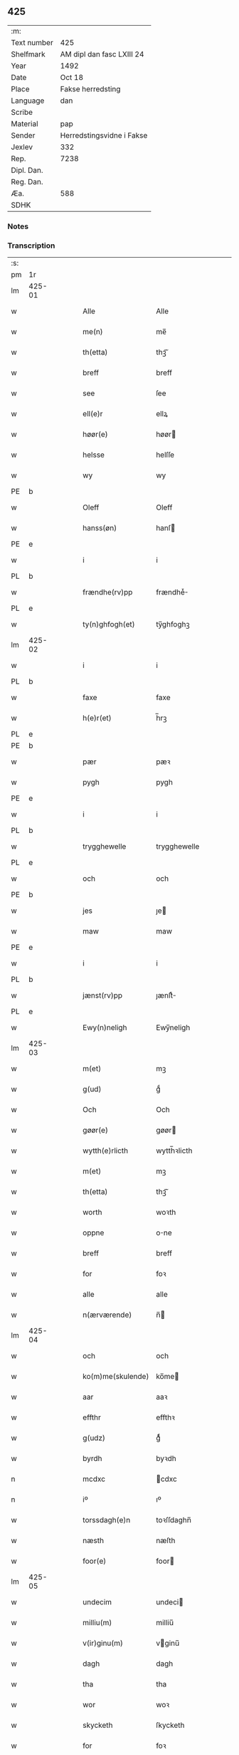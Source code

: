 ** 425
| :m:         |                           |
| Text number | 425                       |
| Shelfmark   | AM dipl dan fasc LXIII 24 |
| Year        | 1492                      |
| Date        | Oct 18                    |
| Place       | Fakse herredsting         |
| Language    | dan                       |
| Scribe      |                           |
| Material    | pap                       |
| Sender      | Herredstingsvidne i Fakse |
| Jexlev      | 332                       |
| Rep.        | 7238                      |
| Dipl. Dan.  |                           |
| Reg. Dan.   |                           |
| Æa.         | 588                       |
| SDHK        |                           |

*** Notes


*** Transcription
| :s: |        |   |   |   |   |                   |              |   |   |   |        |     |   |   |    |        |
| pm  | 1r     |   |   |   |   |                   |              |   |   |   |        |     |   |   |    |        |
| lm  | 425-01 |   |   |   |   |                   |              |   |   |   |        |     |   |   |    |        |
| w   |        |   |   |   |   | Alle              | Alle         |   |   |   |        | dan |   |   |    | 425-01 |
| w   |        |   |   |   |   | me(n)             | me̅           |   |   |   |        | dan |   |   |    | 425-01 |
| w   |        |   |   |   |   | th(etta)          | thꝫᷓ          |   |   |   |        | dan |   |   |    | 425-01 |
| w   |        |   |   |   |   | breff             | breff        |   |   |   |        | dan |   |   |    | 425-01 |
| w   |        |   |   |   |   | see               | ſee          |   |   |   |        | dan |   |   |    | 425-01 |
| w   |        |   |   |   |   | ell(e)r           | ellꝝ         |   |   |   |        | dan |   |   |    | 425-01 |
| w   |        |   |   |   |   | høør(e)           | høør        |   |   |   |        | dan |   |   |    | 425-01 |
| w   |        |   |   |   |   | helsse            | helſſe       |   |   |   |        | dan |   |   |    | 425-01 |
| w   |        |   |   |   |   | wy                | wy           |   |   |   |        | dan |   |   |    | 425-01 |
| PE  | b      |   |   |   |   |                   |              |   |   |   |        |     |   |   |    |        |
| w   |        |   |   |   |   | Oleff             | Oleff        |   |   |   |        | dan |   |   |    | 425-01 |
| w   |        |   |   |   |   | hanss(øn)         | hanſ        |   |   |   |        | dan |   |   |    | 425-01 |
| PE  | e      |   |   |   |   |                   |              |   |   |   |        |     |   |   |    |        |
| w   |        |   |   |   |   | i                 | i            |   |   |   |        | dan |   |   |    | 425-01 |
| PL  | b      |   |   |   |   |                   |              |   |   |   |        |     |   |   |    |        |
| w   |        |   |   |   |   | frændhe(rv)pp     | frændheͮ     |   |   |   |        | dan |   |   |    | 425-01 |
| PL  | e      |   |   |   |   |                   |              |   |   |   |        |     |   |   |    |        |
| w   |        |   |   |   |   | ty(n)ghfogh(et)   | ty̅ghfoghꝫ    |   |   |   |        | dan |   |   |    | 425-01 |
| lm  | 425-02 |   |   |   |   |                   |              |   |   |   |        |     |   |   |    |        |
| w   |        |   |   |   |   | i                 | i            |   |   |   |        | dan |   |   |    | 425-02 |
| PL  | b      |   |   |   |   |                   |              |   |   |   |        |     |   |   |    |        |
| w   |        |   |   |   |   | faxe              | faxe         |   |   |   |        | dan |   |   |    | 425-02 |
| w   |        |   |   |   |   | h(e)r(et)         | h̅rꝫ          |   |   |   |        | dan |   |   |    | 425-02 |
| PL  | e      |   |   |   |   |                   |              |   |   |   |        |     |   |   |    |        |
| PE  | b      |   |   |   |   |                   |              |   |   |   |        |     |   |   |    |        |
| w   |        |   |   |   |   | pær               | pæꝛ          |   |   |   |        | dan |   |   |    | 425-02 |
| w   |        |   |   |   |   | pygh              | pygh         |   |   |   |        | dan |   |   |    | 425-02 |
| PE  | e      |   |   |   |   |                   |              |   |   |   |        |     |   |   |    |        |
| w   |        |   |   |   |   | i                 | i            |   |   |   |        | dan |   |   |    | 425-02 |
| PL  | b      |   |   |   |   |                   |              |   |   |   |        |     |   |   |    |        |
| w   |        |   |   |   |   | trygghewelle      | trygghewelle |   |   |   |        | dan |   |   |    | 425-02 |
| PL  | e      |   |   |   |   |                   |              |   |   |   |        |     |   |   |    |        |
| w   |        |   |   |   |   | och               | och          |   |   |   |        | dan |   |   |    | 425-02 |
| PE  | b      |   |   |   |   |                   |              |   |   |   |        |     |   |   |    |        |
| w   |        |   |   |   |   | jes               | ȷe          |   |   |   |        | dan |   |   |    | 425-02 |
| w   |        |   |   |   |   | maw               | maw          |   |   |   |        | dan |   |   |    | 425-02 |
| PE  | e      |   |   |   |   |                   |              |   |   |   |        |     |   |   |    |        |
| w   |        |   |   |   |   | i                 | i            |   |   |   |        | dan |   |   |    | 425-02 |
| PL  | b      |   |   |   |   |                   |              |   |   |   |        |     |   |   |    |        |
| w   |        |   |   |   |   | jænst(rv)pp       | ȷænſtͮ       |   |   |   |        | dan |   |   |    | 425-02 |
| PL  | e      |   |   |   |   |                   |              |   |   |   |        |     |   |   |    |        |
| w   |        |   |   |   |   | Ewy(n)neligh      | Ewy̅neligh    |   |   |   |        | dan |   |   |    | 425-02 |
| lm  | 425-03 |   |   |   |   |                   |              |   |   |   |        |     |   |   |    |        |
| w   |        |   |   |   |   | m(et)             | mꝫ           |   |   |   |        | dan |   |   |    | 425-03 |
| w   |        |   |   |   |   | g(ud)             | gͩ            |   |   |   |        | dan |   |   |    | 425-03 |
| w   |        |   |   |   |   | Och               | Och          |   |   |   |        | dan |   |   |    | 425-03 |
| w   |        |   |   |   |   | gøør(e)           | gøør        |   |   |   |        | dan |   |   |    | 425-03 |
| w   |        |   |   |   |   | wytth(e)rlicth    | wytth̅ꝛlicth  |   |   |   |        | dan |   |   |    | 425-03 |
| w   |        |   |   |   |   | m(et)             | mꝫ           |   |   |   |        | dan |   |   |    | 425-03 |
| w   |        |   |   |   |   | th(etta)          | thꝫᷓ          |   |   |   |        | dan |   |   |    | 425-03 |
| w   |        |   |   |   |   | worth             | woꝛth        |   |   |   |        | dan |   |   |    | 425-03 |
| w   |        |   |   |   |   | oppne             | one         |   |   |   |        | dan |   |   |    | 425-03 |
| w   |        |   |   |   |   | breff             | breff        |   |   |   |        | dan |   |   |    | 425-03 |
| w   |        |   |   |   |   | for               | foꝛ          |   |   |   |        | dan |   |   |    | 425-03 |
| w   |        |   |   |   |   | alle              | alle         |   |   |   |        | dan |   |   |    | 425-03 |
| w   |        |   |   |   |   | n(ærværende)      | n̅           |   |   |   | de-sup | dan |   |   |    | 425-03 |
| lm  | 425-04 |   |   |   |   |                   |              |   |   |   |        |     |   |   |    |        |
| w   |        |   |   |   |   | och               | och          |   |   |   |        | dan |   |   |    | 425-04 |
| w   |        |   |   |   |   | ko(m)me(skulende) | ko̅me        |   |   |   | de-sup | dan |   |   |    | 425-04 |
| w   |        |   |   |   |   | aar               | aaꝛ          |   |   |   |        | dan |   |   |    | 425-04 |
| w   |        |   |   |   |   | effthr            | effthꝛ       |   |   |   |        | dan |   |   |    | 425-04 |
| w   |        |   |   |   |   | g(udz)            | gͩᷦ            |   |   |   |        | dan |   |   |    | 425-04 |
| w   |        |   |   |   |   | byrdh             | byꝛdh        |   |   |   |        | dan |   |   |    | 425-04 |
| n   |        |   |   |   |   | mcdxc             | cdxc        |   |   |   |        | dan |   |   |    | 425-04 |
| n   |        |   |   |   |   | iº                | ıº           |   |   |   |        | dan |   |   |    | 425-04 |
| w   |        |   |   |   |   | torssdagh(e)n     | toꝛſſdaghn̅   |   |   |   |        | dan |   |   |    | 425-04 |
| w   |        |   |   |   |   | næsth             | næſth        |   |   |   |        | dan |   |   |    | 425-04 |
| w   |        |   |   |   |   | foor(e)           | foor        |   |   |   |        | dan |   |   |    | 425-04 |
| lm  | 425-05 |   |   |   |   |                   |              |   |   |   |        |     |   |   |    |        |
| w   |        |   |   |   |   | undecim           | undeci      |   |   |   |        | dan |   |   |    | 425-05 |
| w   |        |   |   |   |   | milliu(m)         | milliu̅       |   |   |   |        | dan |   |   |    | 425-05 |
| w   |        |   |   |   |   | v(ir)ginu(m)      | vginu̅       |   |   |   |        | dan |   |   |    | 425-05 |
| w   |        |   |   |   |   | dagh              | dagh         |   |   |   |        | dan |   |   |    | 425-05 |
| w   |        |   |   |   |   | tha               | tha          |   |   |   |        | dan |   |   |    | 425-05 |
| w   |        |   |   |   |   | wor               | woꝛ          |   |   |   |        | dan |   |   |    | 425-05 |
| w   |        |   |   |   |   | skycketh          | ſkycketh     |   |   |   |        | dan |   |   |    | 425-05 |
| w   |        |   |   |   |   | for               | foꝛ          |   |   |   |        | dan |   |   |    | 425-05 |
| w   |        |   |   |   |   | ooss              | ooſſ         |   |   |   |        | dan |   |   |    | 425-05 |
| w   |        |   |   |   |   | och               | och          |   |   |   |        | dan |   |   |    | 425-05 |
| w   |        |   |   |   |   | menigh            | menigh       |   |   |   |        | dan |   |   |    | 425-05 |
| lm  | 425-06 |   |   |   |   |                   |              |   |   |   |        |     |   |   |    |        |
| w   |        |   |   |   |   | almwe             | alme        |   |   |   |        | dan |   |   |    | 425-06 |
| w   |        |   |   |   |   | som               | ſo          |   |   |   |        | dan |   |   |    | 425-06 |
| w   |        |   |   |   |   | th(e)n            | thn̅          |   |   |   |        | dan |   |   |    | 425-06 |
| w   |        |   |   |   |   | dagh              | dagh         |   |   |   |        | dan |   |   |    | 425-06 |
| PL  | b      |   |   |   |   |                   |              |   |   |   |        |     |   |   |    |        |
| w   |        |   |   |   |   | faxe              | faxe         |   |   |   |        | dan |   |   |    | 425-06 |
| w   |        |   |   |   |   | ty(n)gh           | ty̅gh         |   |   |   |        | dan |   |   |    | 425-06 |
| PL  | e      |   |   |   |   |                   |              |   |   |   |        |     |   |   |    |        |
| w   |        |   |   |   |   | søcth             | ſøcth        |   |   |   |        | dan |   |   |    | 425-06 |
| w   |        |   |   |   |   | haffdhe           | haffdhe      |   |   |   |        | dan |   |   |    | 425-06 |
| w   |        |   |   |   |   | besketyn          | beſketyn     |   |   |   |        | dan |   |   |    | 425-06 |
| w   |        |   |   |   |   | ma(n)             | ma̅           |   |   |   |        | dan |   |   |    | 425-06 |
| PE  | b      |   |   |   |   |                   |              |   |   |   |        |     |   |   |    |        |
| w   |        |   |   |   |   | mekyll            | mekyll       |   |   |   |        | dan |   |   |    | 425-06 |
| lm  | 425-07 |   |   |   |   |                   |              |   |   |   |        |     |   |   |    |        |
| w   |        |   |   |   |   | oolss(øn)         | oolſ        |   |   |   |        | dan |   |   |    | 425-07 |
| PE  | e      |   |   |   |   |                   |              |   |   |   |        |     |   |   |    |        |
| w   |        |   |   |   |   | i                 | i            |   |   |   |        | dan |   |   |    | 425-07 |
| PL  | b      |   |   |   |   |                   |              |   |   |   |        |     |   |   |    |        |
| w   |        |   |   |   |   | lynne             | lynne        |   |   |   |        | dan |   |   |    | 425-07 |
| PL  | e      |   |   |   |   |                   |              |   |   |   |        |     |   |   |    |        |
| w   |        |   |   |   |   | lood              | lood         |   |   |   |        | dan |   |   |    | 425-07 |
| w   |        |   |   |   |   | lythe             | lythe        |   |   |   |        | dan |   |   |    | 425-07 |
| w   |        |   |   |   |   | jnne(n)           | ȷnne̅         |   |   |   |        | dan |   |   |    | 425-07 |
| w   |        |   |   |   |   | ty(n)gghe         | ty̅gghe       |   |   |   |        | dan |   |   |    | 425-07 |
| w   |        |   |   |   |   | ath               | ath          |   |   |   |        | dan |   |   |    | 425-07 |
| PE  | b      |   |   |   |   |                   |              |   |   |   |        |     |   |   |    |        |
| w   |        |   |   |   |   | seve(ri)n         | ſeve       |   |   |   |        | dan |   |   |    | 425-07 |
| w   |        |   |   |   |   | andh(e)rss(øn)    | andh̅ꝛſ      |   |   |   |        | dan |   |   |    | 425-07 |
| PE  | e      |   |   |   |   |                   |              |   |   |   |        |     |   |   |    |        |
| w   |        |   |   |   |   | i                 | i            |   |   |   |        | dan |   |   |    | 425-07 |
| w   |        |   |   |   |   | for(nefnde)       | foꝛᷠͤ          |   |   |   |        | dan |   |   |    | 425-07 |
| PL  | b      |   |   |   |   |                   |              |   |   |   |        |     |   |   |    |        |
| w   |        |   |   |   |   | ly(n)ne           | ly̅ne         |   |   |   |        | dan |   |   |    | 425-07 |
| PL  | e      |   |   |   |   |                   |              |   |   |   |        |     |   |   |    |        |
| lm  | 425-08 |   |   |   |   |                   |              |   |   |   |        |     |   |   |    |        |
| w   |        |   |   |   |   | haffu(er)         | haffu       |   |   |   |        | dan |   |   |    | 425-08 |
| w   |        |   |   |   |   | jnne              | ȷnne         |   |   |   |        | dan |   |   |    | 425-08 |
| w   |        |   |   |   |   | aff               | aff          |   |   |   |        | dan |   |   |    | 425-08 |
| w   |        |   |   |   |   | for(nefnde)       | foꝛᷠͤ          |   |   |   |        | dan |   |   |    | 425-08 |
| PE  | b      |   |   |   |   |                   |              |   |   |   |        |     |   |   |    |        |
| w   |        |   |   |   |   | mekyll            | mekyll       |   |   |   |        | dan |   |   |    | 425-08 |
| w   |        |   |   |   |   | olss(øn)          | olſ         |   |   |   |        | dan |   |   |    | 425-08 |
| PE  | e      |   |   |   |   |                   |              |   |   |   |        |     |   |   |    |        |
| w   |        |   |   |   |   | jord              | ȷoꝛd         |   |   |   |        | dan |   |   |    | 425-08 |
| p   |        |   |   |   |   | /                 | /            |   |   |   |        | dan |   |   |    | 425-08 |
| w   |        |   |   |   |   | och               | och          |   |   |   |        | dan |   |   |    | 425-08 |
| w   |        |   |   |   |   | wor               | woꝛ          |   |   |   |        | dan |   |   |    | 425-08 |
| w   |        |   |   |   |   | th(e)r            | thꝝ          |   |   |   |        | dan |   |   |    | 425-08 |
| w   |        |   |   |   |   | aasywns           | aaſywn      |   |   |   |        | dan |   |   |    | 425-08 |
| w   |        |   |   |   |   | mæn               | mæ          |   |   |   |        | dan |   |   |    | 425-08 |
| lm  | 425-09 |   |   |   |   |                   |              |   |   |   |        |     |   |   |    |        |
| w   |        |   |   |   |   | teltagne          | teltagne     |   |   |   |        | dan |   |   |    | 425-09 |
| w   |        |   |   |   |   | jordegne          | ȷoꝛdegne     |   |   |   |        | dan |   |   |    | 425-09 |
| w   |        |   |   |   |   | bøndh(er)         | bøndhꝝ       |   |   |   |        | dan |   |   |    | 425-09 |
| w   |        |   |   |   |   | ath               | ath          |   |   |   |        | dan |   |   |    | 425-09 |
| w   |        |   |   |   |   | see               | ſee          |   |   |   |        | dan |   |   |    | 425-09 |
| w   |        |   |   |   |   | och               | och          |   |   |   |        | dan |   |   |    | 425-09 |
| w   |        |   |   |   |   | skwthe            | ſkwthe       |   |   |   |        | dan |   |   |    | 425-09 |
| w   |        |   |   |   |   | bespørghe         | beſpøꝛghe    |   |   |   |        | dan |   |   |    | 425-09 |
| w   |        |   |   |   |   | och               | och          |   |   |   |        | dan |   |   |    | 425-09 |
| w   |        |   |   |   |   | offwerwæye        | offeꝛwæye   |   |   |   |        | dan |   |   |    | 425-09 |
| lm  | 425-10 |   |   |   |   |                   |              |   |   |   |        |     |   |   |    |        |
| w   |        |   |   |   |   | om                | o           |   |   |   |        | dan |   |   |    | 425-10 |
| w   |        |   |   |   |   | for(nefnde)       | foꝛᷠͤ          |   |   |   |        | dan |   |   |    | 425-10 |
| w   |        |   |   |   |   | jord              | ȷord         |   |   |   |        | dan |   |   |    | 425-10 |
| w   |        |   |   |   |   | som               | ſo          |   |   |   |        | dan |   |   |    | 425-10 |
| w   |        |   |   |   |   | wor               | woꝛ          |   |   |   |        | dan |   |   |    | 425-10 |
| PE  | b      |   |   |   |   |                   |              |   |   |   |        |     |   |   |    |        |
| w   |        |   |   |   |   | jes               | ȷe          |   |   |   |        | dan |   |   |    | 425-10 |
| w   |        |   |   |   |   | p(er)ss(øn)       | p̲ſ          |   |   |   |        | dan |   |   |    | 425-10 |
| PE  | e      |   |   |   |   |                   |              |   |   |   |        |     |   |   |    |        |
| w   |        |   |   |   |   | i                 | i            |   |   |   |        | dan |   |   |    | 425-10 |
| PL  | b      |   |   |   |   |                   |              |   |   |   |        |     |   |   |    |        |
| w   |        |   |   |   |   | ørssløff          | øꝛſſløff     |   |   |   |        | dan |   |   |    | 425-10 |
| PL  | e      |   |   |   |   |                   |              |   |   |   |        |     |   |   |    |        |
| PE  | b      |   |   |   |   |                   |              |   |   |   |        |     |   |   |    |        |
| w   |        |   |   |   |   | jes               | ȷe          |   |   |   |        | dan |   |   |    | 425-10 |
| w   |        |   |   |   |   | godke             | godke        |   |   |   |        | dan |   |   |    | 425-10 |
| PE  | e      |   |   |   |   |                   |              |   |   |   |        |     |   |   |    |        |
| PE  | b      |   |   |   |   |                   |              |   |   |   |        |     |   |   |    |        |
| w   |        |   |   |   |   | boo               | boo          |   |   |   |        | dan |   |   |    | 425-10 |
| w   |        |   |   |   |   | bondhe            | bondhe       |   |   |   |        | dan |   |   |    | 425-10 |
| PE  | e      |   |   |   |   |                   |              |   |   |   |        |     |   |   |    |        |
| w   |        |   |   |   |   | i                 | i            |   |   |   |        | dan |   |   |    | 425-10 |
| lm  | 425-11 |   |   |   |   |                   |              |   |   |   |        |     |   |   |    |        |
| PL  | b      |   |   |   |   |                   |              |   |   |   |        |     |   |   |    |        |
| w   |        |   |   |   |   | hw(er)løse        | hwløſe      |   |   |   |        | dan |   |   |    | 425-11 |
| PL  | e      |   |   |   |   |                   |              |   |   |   |        |     |   |   |    |        |
| PE  | b      |   |   |   |   |                   |              |   |   |   |        |     |   |   |    |        |
| w   |        |   |   |   |   | pær               | pæꝛ          |   |   |   |        | dan |   |   |    | 425-11 |
| w   |        |   |   |   |   | nielss(øn)        | nielſ       |   |   |   |        | dan |   |   |    | 425-11 |
| PE  | e      |   |   |   |   |                   |              |   |   |   |        |     |   |   |    |        |
| w   |        |   |   |   |   | i                 | i            |   |   |   |        | dan |   |   |    | 425-11 |
| PL  | b      |   |   |   |   |                   |              |   |   |   |        |     |   |   |    |        |
| w   |        |   |   |   |   | tyst(rv)pp        | tyſtͮ        |   |   |   |        | dan |   |   |    | 425-11 |
| PL  | e      |   |   |   |   |                   |              |   |   |   |        |     |   |   |    |        |
| PE  | b      |   |   |   |   |                   |              |   |   |   |        |     |   |   |    |        |
| w   |        |   |   |   |   | hæ(m)mi(n)gh      | hæ̅mi̅gh       |   |   |   |        | dan |   |   |    | 425-11 |
| w   |        |   |   |   |   | pyn               | py          |   |   |   |        | dan |   |   |    | 425-11 |
| PE  | e      |   |   |   |   |                   |              |   |   |   |        |     |   |   |    |        |
| w   |        |   |   |   |   | och               | och          |   |   |   |        | dan |   |   |    | 425-11 |
| PE  | b      |   |   |   |   |                   |              |   |   |   |        |     |   |   |    |        |
| w   |        |   |   |   |   | y(n)gw(er)        | y̅gw         |   |   |   |        | dan |   |   |    | 425-11 |
| w   |        |   |   |   |   | pyn               | pyn          |   |   |   |        | dan |   |   |    | 425-11 |
| PE  | e      |   |   |   |   |                   |              |   |   |   |        |     |   |   |    |        |
| w   |        |   |   |   |   | i                 | i            |   |   |   |        | dan |   |   |    | 425-11 |
| PL  | b      |   |   |   |   |                   |              |   |   |   |        |     |   |   |    |        |
| w   |        |   |   |   |   | dalby             | dalbẏ        |   |   |   |        | dan |   |   |    | 425-11 |
| PL  | e      |   |   |   |   |                   |              |   |   |   |        |     |   |   |    |        |
| lm  | 425-12 |   |   |   |   |                   |              |   |   |   |        |     |   |   |    |        |
| w   |        |   |   |   |   | hwilke            | hwilke       |   |   |   |        | dan |   |   |    | 425-12 |
| w   |        |   |   |   |   | vi                | vi           |   |   |   |        | dan |   |   |    | 425-12 |
| w   |        |   |   |   |   | da(n)ne mæn       | da̅ne mæ     |   |   |   |        | dan |   |   |    | 425-12 |
| w   |        |   |   |   |   | th(e)r            | thꝝ          |   |   |   |        | dan |   |   |    | 425-12 |
| w   |        |   |   |   |   | sooc              | ſooc         |   |   |   |        | dan |   |   |    | 425-12 |
| w   |        |   |   |   |   | och               | och          |   |   |   |        | dan |   |   |    | 425-12 |
| w   |        |   |   |   |   | skwddhe           | ſkwddhe      |   |   |   |        | dan |   |   |    | 425-12 |
| w   |        |   |   |   |   | och               | och          |   |   |   |        | dan |   |   |    | 425-12 |
| w   |        |   |   |   |   | rættheligh        | rættheligh   |   |   |   |        | dan |   |   |    | 425-12 |
| w   |        |   |   |   |   | moldhe            | moldhe       |   |   |   |        | dan |   |   |    | 425-12 |
| lm  | 425-13 |   |   |   |   |                   |              |   |   |   |        |     |   |   |    |        |
| w   |        |   |   |   |   | for(nefnde)       | foꝛᷠͤ          |   |   |   |        | dan |   |   |    | 425-13 |
| w   |        |   |   |   |   | jord              | ȷord         |   |   |   |        | dan |   |   |    | 425-13 |
| p   |        |   |   |   |   | /                 | /            |   |   |   |        | dan |   |   |    | 425-13 |
| w   |        |   |   |   |   | och               | och          |   |   |   |        | dan |   |   |    | 425-13 |
| w   |        |   |   |   |   | wineth            | wineth       |   |   |   |        | dan |   |   |    | 425-13 |
| w   |        |   |   |   |   | jnne(n)           | ȷnne̅         |   |   |   |        | dan |   |   |    | 425-13 |
| w   |        |   |   |   |   | ty(n)gghe         | ty̅gghe       |   |   |   |        | dan |   |   |    | 425-13 |
| w   |        |   |   |   |   | ath               | ath          |   |   |   |        | dan |   |   |    | 425-13 |
| w   |        |   |   |   |   | for(nefnde)       | foꝛᷠͤ          |   |   |   |        | dan |   |   |    | 425-13 |
| PE  | b      |   |   |   |   |                   |              |   |   |   |        |     |   |   |    |        |
| w   |        |   |   |   |   | seve(ri)n         | ſeve       |   |   |   |        | dan |   |   |    | 425-13 |
| w   |        |   |   |   |   | andh(m)rss(øn)    | andh̅ꝛſ      |   |   |   |        | dan |   |   |    | 425-13 |
| PE  | e      |   |   |   |   |                   |              |   |   |   |        |     |   |   |    |        |
| w   |        |   |   |   |   | haffu(e)r         | haffuꝛ      |   |   |   |        | dan |   |   |    | 425-13 |
| lm  | 425-14 |   |   |   |   |                   |              |   |   |   |        |     |   |   |    |        |
| w   |        |   |   |   |   | jnne              | ȷnne         |   |   |   |        | dan |   |   |    | 425-14 |
| w   |        |   |   |   |   | aff               | aff          |   |   |   |        | dan |   |   |    | 425-14 |
| w   |        |   |   |   |   | for(nefnde)       | foꝛᷠͤ          |   |   |   |        | dan |   |   |    | 425-14 |
| PE  | b      |   |   |   |   |                   |              |   |   |   |        |     |   |   |    |        |
| w   |        |   |   |   |   | mekyll            | mekyll       |   |   |   |        | dan |   |   |    | 425-14 |
| w   |        |   |   |   |   | olss(øn)          | olſ         |   |   |   |        | dan |   |   |    | 425-14 |
| PE  | e      |   |   |   |   |                   |              |   |   |   |        |     |   |   |    |        |
| w   |        |   |   |   |   | jord              | ȷord         |   |   |   |        | dan |   |   |    | 425-14 |
| n   |        |   |   |   |   | i                 | i            |   |   |   |        | dan |   |   |    | 425-14 |
| w   |        |   |   |   |   | sk(e)r            | skꝝ          |   |   |   |        | dan |   |   |    | 425-14 |
| w   |        |   |   |   |   | laand             | laand        |   |   |   |        | dan |   |   |    | 425-14 |
| w   |        |   |   |   |   | och               | och          |   |   |   |        | dan |   |   |    | 425-14 |
| w   |        |   |   |   |   | mer               | meꝛ          |   |   |   |        | dan |   |   |    | 425-14 |
| w   |        |   |   |   |   | i                 | i            |   |   |   |        | dan |   |   |    | 425-14 |
| w   |        |   |   |   |   | en                | e           |   |   |   |        | dan |   |   |    | 425-14 |
| w   |        |   |   |   |   | haaghe            | haaghe       |   |   |   |        | dan |   |   |    | 425-14 |
| lm  | 425-15 |   |   |   |   |                   |              |   |   |   |        |     |   |   |    |        |
| w   |        |   |   |   |   | tel               | tel          |   |   |   |        | dan |   |   |    | 425-15 |
| w   |        |   |   |   |   | hwsseth           | hwſſeth      |   |   |   |        | dan |   |   |    | 425-15 |
| p   |        |   |   |   |   | /                 | /            |   |   |   |        | dan |   |   |    | 425-15 |
| w   |        |   |   |   |   | och               | och          |   |   |   |        | dan |   |   |    | 425-15 |
| w   |        |   |   |   |   | æn                | æ           |   |   |   |        | dan |   |   |    | 425-15 |
| w   |        |   |   |   |   | som               | ſo          |   |   |   |        | dan |   |   |    | 425-15 |
| w   |        |   |   |   |   | aff               | aff          |   |   |   |        | dan |   |   |    | 425-15 |
| w   |        |   |   |   |   | hwss(et)          | hwſſꝫ        |   |   |   |        | dan |   |   |    | 425-15 |
| w   |        |   |   |   |   | paa               | paa          |   |   |   |        | dan |   |   |    | 425-15 |
| w   |        |   |   |   |   | for(nefnde)       | foꝛᷠͤ          |   |   |   |        | dan |   |   |    | 425-15 |
| PE  | b      |   |   |   |   |                   |              |   |   |   |        |     |   |   |    |        |
| w   |        |   |   |   |   | mekels            | mekel       |   |   |   |        | dan |   |   |    | 425-15 |
| PE  | e      |   |   |   |   |                   |              |   |   |   |        |     |   |   |    |        |
| w   |        |   |   |   |   | jord              | ȷoꝛd         |   |   |   |        | dan |   |   |    | 425-15 |
| w   |        |   |   |   |   | soo               | ſoo          |   |   |   |        | dan |   |   |    | 425-15 |
| w   |        |   |   |   |   | megh(et)          | meghꝫ        |   |   |   |        | dan |   |   |    | 425-15 |
| lm  | 425-16 |   |   |   |   |                   |              |   |   |   |        |     |   |   |    |        |
| w   |        |   |   |   |   | som               | ſo          |   |   |   |        | dan |   |   |    | 425-16 |
| w   |        |   |   |   |   | two               | two          |   |   |   |        | dan |   |   |    | 425-16 |
| w   |        |   |   |   |   | føøddhr           | føøddhꝛ      |   |   |   |        | dan |   |   |    | 425-16 |
| w   |        |   |   |   |   | laa(n)gh          | laa̅gh        |   |   |   |        | dan |   |   |    | 425-16 |
| p   |        |   |   |   |   | /                 | /            |   |   |   |        | dan |   |   |    | 425-16 |
| w   |        |   |   |   |   | ath               | ath          |   |   |   |        | dan |   |   |    | 425-16 |
| w   |        |   |   |   |   | for(nefnde)       | foꝛᷠͤ          |   |   |   |        | dan |   |   |    | 425-16 |
| w   |        |   |   |   |   | vi                | vi           |   |   |   |        | dan |   |   |    | 425-16 |
| w   |        |   |   |   |   | da(m)ne mæn       | da̅ne mæ     |   |   |   |        | dan |   |   |    | 425-16 |
| w   |        |   |   |   |   | soo               | ſoo          |   |   |   |        | dan |   |   |    | 425-16 |
| w   |        |   |   |   |   | w(tt)neth         | wͭneth        |   |   |   |        | dan |   |   |    | 425-16 |
| w   |        |   |   |   |   | jnne(n)           | ȷnne̅         |   |   |   |        | dan |   |   |    | 425-16 |
| w   |        |   |   |   |   | ty(n)gghe         | ty̅gghe       |   |   |   |        | dan |   |   |    | 425-16 |
| lm  | 425-17 |   |   |   |   |                   |              |   |   |   |        |     |   |   |    |        |
| w   |        |   |   |   |   | bedd(e)           | bed         |   |   |   |        | dan |   |   |    | 425-17 |
| w   |        |   |   |   |   | for(nefnde)       | foꝛᷠͤ          |   |   |   |        | dan |   |   |    | 425-17 |
| PE  | b      |   |   |   |   |                   |              |   |   |   |        |     |   |   |    |        |
| w   |        |   |   |   |   | mekyll            | mekyll       |   |   |   |        | dan |   |   |    | 425-17 |
| w   |        |   |   |   |   | olss(øn)          | olſ         |   |   |   |        | dan |   |   |    | 425-17 |
| PE  | e      |   |   |   |   |                   |              |   |   |   |        |     |   |   |    |        |
| w   |        |   |   |   |   | eth               | eth          |   |   |   |        | dan |   |   |    | 425-17 |
| w   |        |   |   |   |   | stocke            | ſtocke       |   |   |   |        | dan |   |   |    | 425-17 |
| w   |        |   |   |   |   | w(it)ne           | wͭne          |   |   |   |        | dan |   |   |    | 425-17 |
| w   |        |   |   |   |   | Tha               | Tha          |   |   |   |        | dan |   |   |    | 425-17 |
| w   |        |   |   |   |   | tel               | tel          |   |   |   |        | dan |   |   |    | 425-17 |
| w   |        |   |   |   |   | melt(is)          | meltꝭ        |   |   |   |        | dan |   |   |    | 425-17 |
| PE  | b      |   |   |   |   |                   |              |   |   |   |        |     |   |   |    |        |
| w   |        |   |   |   |   | pær               | pæꝛ          |   |   |   |        | dan |   |   |    | 425-17 |
| w   |        |   |   |   |   | ha(n)ss(øn)       | ha̅ſ         |   |   |   |        | dan |   |   |    | 425-17 |
| PE  | e      |   |   |   |   |                   |              |   |   |   |        |     |   |   |    |        |
| w   |        |   |   |   |   | ath               | ath          |   |   |   |        | dan |   |   |    | 425-17 |
| lm  | 425-18 |   |   |   |   |                   |              |   |   |   |        |     |   |   |    |        |
| w   |        |   |   |   |   | thaghe            | thaghe       |   |   |   |        | dan |   |   |    | 425-18 |
| w   |        |   |   |   |   | tel               | tel          |   |   |   |        | dan |   |   |    | 425-18 |
| w   |        |   |   |   |   | sek               | ſek          |   |   |   |        | dan |   |   |    | 425-18 |
| n   |        |   |   |   |   | xi                | xi           |   |   |   |        | dan |   |   |    | 425-18 |
| w   |        |   |   |   |   | da(n)ne mæn       | da̅ne mæ     |   |   |   |        | dan |   |   |    | 425-18 |
| w   |        |   |   |   |   | yd(er)mer         | ydmeꝛ       |   |   |   |        | dan |   |   |    | 425-18 |
| w   |        |   |   |   |   | gra(n)sske        | gra̅ſſke      |   |   |   |        | dan |   |   |    | 425-18 |
| w   |        |   |   |   |   | och               | och          |   |   |   |        | dan |   |   |    | 425-18 |
| w   |        |   |   |   |   | wdspør(er)e       | wdſpøꝛe     |   |   |   |        | dan |   |   |    | 425-18 |
| w   |        |   |   |   |   | som               | ſo          |   |   |   |        | dan |   |   |    | 425-18 |
| w   |        |   |   |   |   | er                | eꝛ           |   |   |   |        | dan |   |   |    | 425-18 |
| PE  | b      |   |   |   |   |                   |              |   |   |   |        |     |   |   |    |        |
| w   |        |   |   |   |   | jes               | ȷe          |   |   |   |        | dan |   |   |    | 425-18 |
| lm  | 425-19 |   |   |   |   |                   |              |   |   |   |        |     |   |   |    |        |
| w   |        |   |   |   |   | robwek            | robwek       |   |   |   |        | dan |   |   |    | 425-19 |
| PE  | e      |   |   |   |   |                   |              |   |   |   |        |     |   |   |    |        |
| p   |        |   |   |   |   | /                 | /            |   |   |   |        | dan |   |   |    | 425-19 |
| w   |        |   |   |   |   | ygw(er)           | ygw         |   |   |   |        | dan |   |   |    | 425-19 |
| w   |        |   |   |   |   | i                 | i            |   |   |   |        | dan |   |   |    | 425-19 |
| PL  | b      |   |   |   |   |                   |              |   |   |   |        |     |   |   |    |        |
| w   |        |   |   |   |   | hyllethe          | hyllethe     |   |   |   |        | dan |   |   |    | 425-19 |
| PL  | e      |   |   |   |   |                   |              |   |   |   |        |     |   |   |    |        |
| PE  | b      |   |   |   |   |                   |              |   |   |   |        |     |   |   |    |        |
| w   |        |   |   |   |   | jes               | ȷe          |   |   |   |        | dan |   |   |    | 425-19 |
| w   |        |   |   |   |   | p(er)ss(øn)       | p̲ſ          |   |   |   |        | dan |   |   |    | 425-19 |
| PE  | e      |   |   |   |   |                   |              |   |   |   |        |     |   |   |    |        |
| w   |        |   |   |   |   | i                 | i            |   |   |   |        | dan |   |   |    | 425-19 |
| PL  | b      |   |   |   |   |                   |              |   |   |   |        |     |   |   |    |        |
| w   |        |   |   |   |   | skowgaard         | ſkowgaard    |   |   |   |        | dan |   |   |    | 425-19 |
| PL  | e      |   |   |   |   |                   |              |   |   |   |        |     |   |   |    |        |
| PE  | b      |   |   |   |   |                   |              |   |   |   |        |     |   |   |    |        |
| w   |        |   |   |   |   | hen(re)gh         | hengh       |   |   |   |        | dan |   |   |    | 425-19 |
| w   |        |   |   |   |   | storck            | ſtoꝛck       |   |   |   |        | dan |   |   |    | 425-19 |
| PE  | e      |   |   |   |   |                   |              |   |   |   |        |     |   |   |    |        |
| PE  | b      |   |   |   |   |                   |              |   |   |   |        |     |   |   |    |        |
| w   |        |   |   |   |   | hæ(m)mi(n)gh      | hæ̅mi̅gh       |   |   |   |        | dan |   |   |    | 425-19 |
| lm  | 425-20 |   |   |   |   |                   |              |   |   |   |        |     |   |   |    |        |
| w   |        |   |   |   |   | olss(øn)          | olſ         |   |   |   |        | dan |   |   |    | 425-20 |
| PE  | e      |   |   |   |   |                   |              |   |   |   |        |     |   |   |    |        |
| w   |        |   |   |   |   | i                 | i            |   |   |   |        | dan |   |   |    | 425-20 |
| PL  | b      |   |   |   |   |                   |              |   |   |   |        |     |   |   |    |        |
| w   |        |   |   |   |   | ralthe            | ralthe       |   |   |   |        | dan |   |   |    | 425-20 |
| PL  | e      |   |   |   |   |                   |              |   |   |   |        |     |   |   |    |        |
| PE  | b      |   |   |   |   |                   |              |   |   |   |        |     |   |   |    |        |
| w   |        |   |   |   |   | pær               | pæꝛ          |   |   |   |        | dan |   |   |    | 425-20 |
| w   |        |   |   |   |   | black             | black        |   |   |   |        | dan |   |   |    | 425-20 |
| PE  | e      |   |   |   |   |                   |              |   |   |   |        |     |   |   |    |        |
| PE  | b      |   |   |   |   |                   |              |   |   |   |        |     |   |   |    |        |
| w   |        |   |   |   |   | andh(e)rs         | andhꝛ̅       |   |   |   |        | dan |   |   |    | 425-20 |
| w   |        |   |   |   |   | knepel            | knepel       |   |   |   |        | dan |   |   |    | 425-20 |
| PE  | e      |   |   |   |   |                   |              |   |   |   |        |     |   |   |    |        |
| PE  | b      |   |   |   |   |                   |              |   |   |   |        |     |   |   |    |        |
| w   |        |   |   |   |   | oleff             | oleff        |   |   |   |        | dan |   |   |    | 425-20 |
| w   |        |   |   |   |   | frændess(øn)      | frændeſ     |   |   |   |        | dan |   |   |    | 425-20 |
| PE  | e      |   |   |   |   |                   |              |   |   |   |        |     |   |   |    |        |
| PE  | b      |   |   |   |   |                   |              |   |   |   |        |     |   |   |    |        |
| w   |        |   |   |   |   | ha(n)s            | ha̅          |   |   |   |        | dan |   |   |    | 425-20 |
| w   |        |   |   |   |   | clæmy(n)ss(øn)    | clæmy̅ſ      |   |   |   |        | dan |   |   |    | 425-20 |
| PE  | e      |   |   |   |   |                   |              |   |   |   |        |     |   |   |    |        |
| lm  | 425-21 |   |   |   |   |                   |              |   |   |   |        |     |   |   |    |        |
| PE  | b      |   |   |   |   |                   |              |   |   |   |        |     |   |   |    |        |
| w   |        |   |   |   |   | oleff             | oleff        |   |   |   |        | dan |   |   |    | 425-21 |
| w   |        |   |   |   |   | ada(m)ss(øn)      | ada̅ſ        |   |   |   |        | dan |   |   |    | 425-21 |
| PE  | e      |   |   |   |   |                   |              |   |   |   |        |     |   |   |    |        |
| w   |        |   |   |   |   | och               | och          |   |   |   |        | dan |   |   |    | 425-21 |
| PE  | b      |   |   |   |   |                   |              |   |   |   |        |     |   |   |    |        |
| w   |        |   |   |   |   | azss(øn)          | azſ         |   |   |   |        | dan |   |   |    | 425-21 |
| PE  | e      |   |   |   |   |                   |              |   |   |   |        |     |   |   |    |        |
| w   |        |   |   |   |   | i                 | i            |   |   |   |        | dan |   |   |    | 425-21 |
| PL  | b      |   |   |   |   |                   |              |   |   |   |        |     |   |   |    |        |
| w   |        |   |   |   |   | orde(rv)pp        | oꝛdeͮ        |   |   |   |        | dan |   |   |    | 425-21 |
| PL  | e      |   |   |   |   |                   |              |   |   |   |        |     |   |   |    |        |
| w   |        |   |   |   |   | hwilke            | hwilke       |   |   |   |        | dan |   |   |    | 425-21 |
| n   |        |   |   |   |   | xii               | xii          |   |   |   |        | dan |   |   |    | 425-21 |
| w   |        |   |   |   |   | da(m)ne mæn       | da̅ne mæ     |   |   |   |        | dan |   |   |    | 425-21 |
| w   |        |   |   |   |   | aff gy(n)gghe     | aff gy̅gghe   |   |   |   |        | dan |   |   |    | 425-21 |
| w   |        |   |   |   |   | i                 | i            |   |   |   |        | dan |   |   |    | 425-21 |
| w   |        |   |   |   |   | eth               | eth          |   |   |   |        | dan |   |   |    | 425-21 |
| lm  | 425-22 |   |   |   |   |                   |              |   |   |   |        |     |   |   |    |        |
| w   |        |   |   |   |   | berad             | berad        |   |   |   |        | dan |   |   |    | 425-22 |
| w   |        |   |   |   |   | jgh(e)n           | ȷghn̅         |   |   |   |        | dan |   |   |    | 425-22 |
| w   |        |   |   |   |   | ko(m)me           | ko̅me         |   |   |   |        | dan |   |   |    | 425-22 |
| w   |        |   |   |   |   | alle              | alle         |   |   |   |        | dan |   |   |    | 425-22 |
| w   |        |   |   |   |   | endræcthdigh      | endræcthdigh |   |   |   |        | dan |   |   |    | 425-22 |
| w   |        |   |   |   |   | paa               | paa          |   |   |   |        | dan |   |   |    | 425-22 |
| w   |        |   |   |   |   | tro               | tro          |   |   |   |        | dan |   |   |    | 425-22 |
| w   |        |   |   |   |   | och               | och          |   |   |   |        | dan |   |   |    | 425-22 |
| w   |        |   |   |   |   | sandh(et)         | ſandhꝫ       |   |   |   |        | dan |   |   |    | 425-22 |
| w   |        |   |   |   |   | w(it)neth         | wͭneth        |   |   |   |        | dan |   |   |    | 425-22 |
| lm  | 425-23 |   |   |   |   |                   |              |   |   |   |        |     |   |   |    |        |
| w   |        |   |   |   |   | ath               | ath          |   |   |   |        | dan |   |   |    | 425-23 |
| w   |        |   |   |   |   | skethelicth       | ſkethelicth  |   |   |   |        | dan |   |   |    | 425-23 |
| w   |        |   |   |   |   | wor               | woꝛ          |   |   |   |        | dan |   |   |    | 425-23 |
| w   |        |   |   |   |   | jnne(n)           | ȷnne̅         |   |   |   |        | dan |   |   |    | 425-23 |
| w   |        |   |   |   |   | ty(n)gghe         | ty̅gghe       |   |   |   |        | dan |   |   |    | 425-23 |
| w   |        |   |   |   |   | i                 | i            |   |   |   |        | dan |   |   |    | 425-23 |
| w   |        |   |   |   |   | alle              | alle         |   |   |   |        | dan |   |   |    | 425-23 |
| w   |        |   |   |   |   | moothe            | moothe       |   |   |   |        | dan |   |   |    | 425-23 |
| w   |        |   |   |   |   | som               | ſo          |   |   |   |        | dan |   |   |    | 425-23 |
| w   |        |   |   |   |   | foor(e)           | foor        |   |   |   |        | dan |   |   |    | 425-23 |
| w   |        |   |   |   |   | er                | eꝛ           |   |   |   |        | dan |   |   |    | 425-23 |
| w   |        |   |   |   |   | rørd              | røꝛd         |   |   |   |        | dan |   |   |    | 425-23 |
| w   |        |   |   |   |   |                   |              |   |   |   |        | dan |   |   |    | 425-23 |
| lm  | 425-24 |   |   |   |   |                   |              |   |   |   |        |     |   |   |    |        |
| w   |        |   |   |   |   | Tel               | Tel          |   |   |   |        | dan |   |   |    | 425-24 |
| w   |        |   |   |   |   | bædy(re)          | bædy        |   |   |   |        | dan |   |   |    | 425-24 |
| w   |        |   |   |   |   | bewyssni(n)gh     | bewyſſni̅gh   |   |   |   |        | dan |   |   |    | 425-24 |
| w   |        |   |   |   |   | trycke            | trycke       |   |   |   |        | dan |   |   |    | 425-24 |
| w   |        |   |   |   |   | wy                | wy           |   |   |   |        | dan |   |   |    | 425-24 |
| w   |        |   |   |   |   | for(nefnde)       | foꝛᷠͤ          |   |   |   |        | dan |   |   |    | 425-24 |
| w   |        |   |   |   |   | wor(e)            | wor         |   |   |   |        | dan |   |   |    | 425-24 |
| w   |        |   |   |   |   | jncegle           | ȷncegle      |   |   |   |        | dan |   |   |    | 425-24 |
| w   |        |   |   |   |   | h(er)             | h̅            |   |   |   |        | dan |   |   |    | 425-24 |
| w   |        |   |   |   |   | næth(e)n          | næthn̅        |   |   |   |        | dan |   |   |    | 425-24 |
| lm  | 425-25 |   |   |   |   |                   |              |   |   |   |        |     |   |   |    |        |
| w   |        |   |   |   |   | foor(e)           | foor        |   |   |   |        | dan |   |   |    | 425-25 |
| w   |        |   |   |   |   | dat(um)           | datꝭ         |   |   |   |        | lat |   |   |    | 425-25 |
| w   |        |   |   |   |   | anno              | anno         |   |   |   |        | lat |   |   |    | 425-25 |
| w   |        |   |   |   |   | die               | die          |   |   |   |        | lat |   |   |    | 425-25 |
| w   |        |   |   |   |   | (et)              | ⁊            |   |   |   |        | lat |   |   |    | 425-25 |
| w   |        |   |   |   |   | loco              | loco         |   |   |   |        | lat |   |   |    | 425-25 |
| w   |        |   |   |   |   | vt                | vt           |   |   |   |        | lat |   |   | =  | 425-25 |
| w   |        |   |   |   |   | (supra)           | &pk;         |   |   |   |        | lat |   |   | == | 425-25 |
| :e: |        |   |   |   |   |                   |              |   |   |   |        |     |   |   |    |        |
